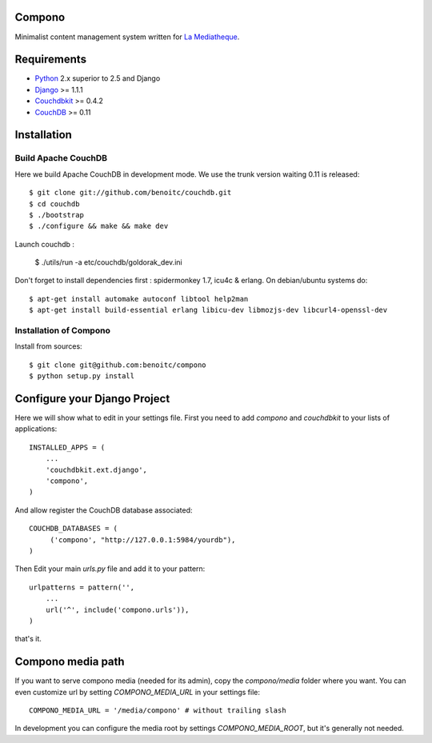 Compono
-------

Minimalist content management system written for `La Mediatheque <http://www.lamediatheque.be>`_.


Requirements
------------

- `Python <http://www.python.org>`_ 2.x superior to 2.5 and Django
- `Django <http://www.djangoproject.org>`_  >= 1.1.1
- `Couchdbkit <http://www.couchdbkit.org>`_ >= 0.4.2
- `CouchDB <http://couchdb.apache.org>`_ >= 0.11

Installation
------------

Build Apache CouchDB
++++++++++++++++++++

Here we build Apache CouchDB in development mode. We use the trunk version 
waiting 0.11 is released::

	$ git clone git://github.com/benoitc/couchdb.git
	$ cd couchdb
	$ ./bootstrap
	$ ./configure && make && make dev
	
Launch couchdb :

  $ ./utils/run -a etc/couchdb/goldorak_dev.ini
	
Don't forget to install dependencies first : spidermonkey 1.7, icu4c & erlang. On debian/ubuntu systems do::

	$ apt-get install automake autoconf libtool help2man
	$ apt-get install build-essential erlang libicu-dev libmozjs-dev libcurl4-openssl-dev

Installation of Compono
+++++++++++++++++++++++

Install from sources::

  $ git clone git@github.com:benoitc/compono
  $ python setup.py install

Configure your Django Project
-----------------------------

Here we will show what to edit in your settings file. First you need to add
`compono` and `couchdbkit` to your lists of applications::

  INSTALLED_APPS = (
      ...
      'couchdbkit.ext.django',
      'compono',
  )
  
And allow register the CouchDB database associated::

  COUCHDB_DATABASES = (
       ('compono', "http://127.0.0.1:5984/yourdb"),
  )

Then Edit your main `urls.py` file and add it to your pattern::

  urlpatterns = pattern('',
      ...
      url('^', include('compono.urls')),
  )

that's it.

Compono media path
------------------

If you want to serve compono media (needed for its admin), copy the `compono/media` folder where you want. You can even customize url by setting `COMPONO_MEDIA_URL` in your settings file::

  COMPONO_MEDIA_URL = '/media/compono' # without trailing slash
  
In development you can configure the media root by settings `COMPONO_MEDIA_ROOT`, but it's generally not needed.